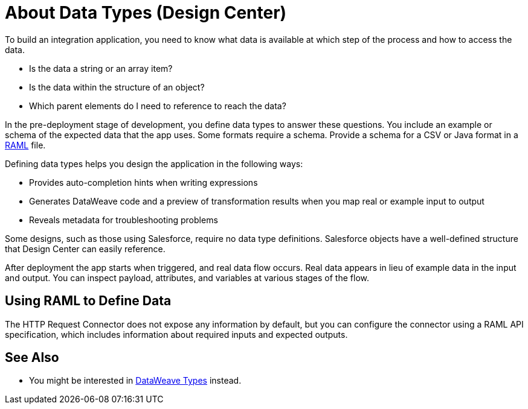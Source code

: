 = About Data Types (Design Center)
:keywords: mozart

To build an integration application, you need to know what data is available at which step of the process and how to access the data.

* Is the data a string or an array item? 
* Is the data within the structure of an object? 
* Which parent elements do I need to reference to reach the data? 

In the pre-deployment stage of development, you define data types to answer these questions. You include an example or schema of the expected data that the app uses. Some formats require a schema. Provide a schema for a CSV or Java format in a link:https://raml.org/[RAML] file.

Defining data types helps you design the application in the following ways:

* Provides auto-completion hints when writing expressions
* Generates DataWeave code and a preview of transformation results when you map real or example input to output 
* Reveals metadata for troubleshooting problems

Some designs, such as those using Salesforce, require no data type definitions. Salesforce objects have a well-defined structure that Design Center can easily reference.

After deployment the app starts when triggered, and real data flow occurs. Real data appears in lieu of example data in the input and output. You can inspect payload, attributes, and variables at various stages of the flow. 

== Using RAML to Define Data

The HTTP Request Connector does not expose any information by default, but you can configure the connector using a RAML API specification, which includes information about required inputs and expected outputs.

== See Also

* You might be interested in link:https://mule4-docs.mulesoft.com/mule-user-guide/v/4.0/dataweave-types[DataWeave Types] instead.
